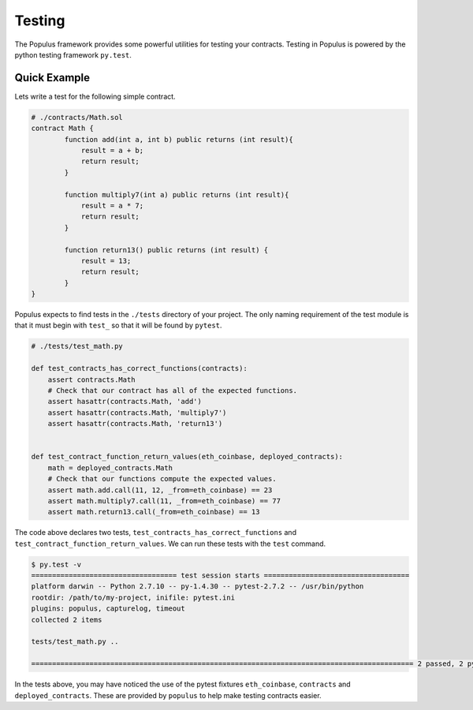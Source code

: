 Testing
=======

The Populus framework provides some powerful utilities for testing your
contracts.  Testing in Populus is powered by the python testing framework
``py.test``.


Quick Example
-------------

Lets write a test for the following simple contract.

.. code-block::

    # ./contracts/Math.sol
    contract Math {
            function add(int a, int b) public returns (int result){
                result = a + b;
                return result;
            }

            function multiply7(int a) public returns (int result){
                result = a * 7;
                return result;
            }

            function return13() public returns (int result) {
                result = 13;
                return result;
            }
    }

Populus expects to find tests in the ``./tests`` directory of your project.
The only naming requirement of the test module is that it must begin with
``test_`` so that it will be found by ``pytest``.

.. code-block::

    # ./tests/test_math.py

    def test_contracts_has_correct_functions(contracts):
        assert contracts.Math
        # Check that our contract has all of the expected functions.
        assert hasattr(contracts.Math, 'add')
        assert hasattr(contracts.Math, 'multiply7')
        assert hasattr(contracts.Math, 'return13')


    def test_contract_function_return_values(eth_coinbase, deployed_contracts):
        math = deployed_contracts.Math
        # Check that our functions compute the expected values.
        assert math.add.call(11, 12, _from=eth_coinbase) == 23
        assert math.multiply7.call(11, _from=eth_coinbase) == 77
        assert math.return13.call(_from=eth_coinbase) == 13


The code above declares two tests, ``test_contracts_has_correct_functions`` and
``test_contract_function_return_values``.  We can run these tests with the
``test`` command.


.. code-block:: shell

    $ py.test -v
    =================================== test session starts ===================================
    platform darwin -- Python 2.7.10 -- py-1.4.30 -- pytest-2.7.2 -- /usr/bin/python
    rootdir: /path/to/my-project, inifile: pytest.ini
    plugins: populus, capturelog, timeout
    collected 2 items

    tests/test_math.py ..

    ============================================================================================ 2 passed, 2 pytest-warnings in 5.75 seconds ============================================================================================

In the tests above, you may have noticed the use of the pytest fixtures
``eth_coinbase``, ``contracts`` and ``deployed_contracts``.  These are provided
by ``populus`` to help make testing contracts easier.
